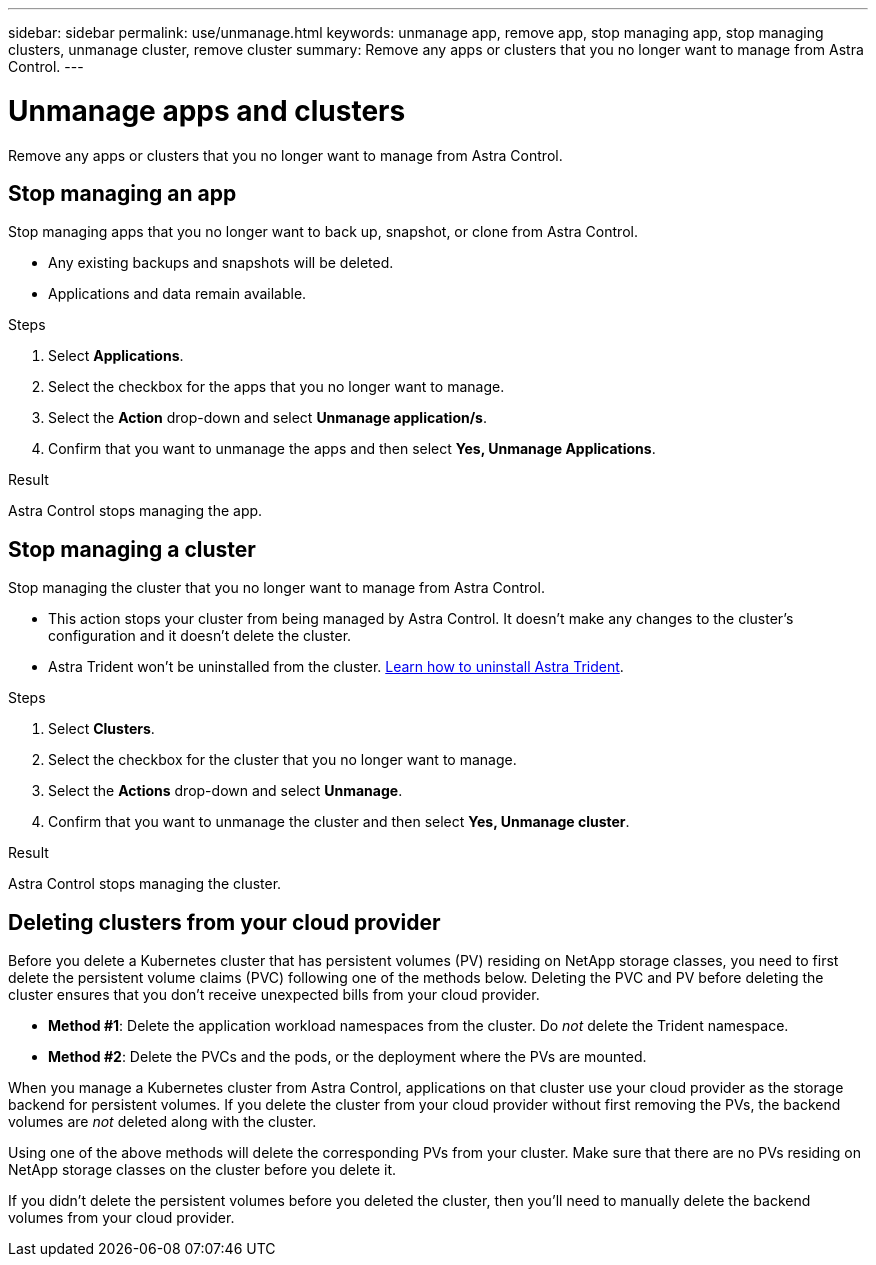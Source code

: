 ---
sidebar: sidebar
permalink: use/unmanage.html
keywords: unmanage app, remove app, stop managing app, stop managing clusters, unmanage cluster, remove cluster
summary: Remove any apps or clusters that you no longer want to manage from Astra Control.
---

= Unmanage apps and clusters
:hardbreaks:
:icons: font
:imagesdir: ../media/use/

Remove any apps or clusters that you no longer want to manage from Astra Control.

== Stop managing an app

Stop managing apps that you no longer want to back up, snapshot, or clone from Astra Control.

* Any existing backups and snapshots will be deleted.

* Applications and data remain available.

.Steps

. Select *Applications*.

. Select the checkbox for the apps that you no longer want to manage.

. Select the *Action* drop-down and select *Unmanage application/s*.

. Confirm that you want to unmanage the apps and then select *Yes, Unmanage Applications*.

.Result

Astra Control stops managing the app.

== Stop managing a cluster

Stop managing the cluster that you no longer want to manage from Astra Control.
ifdef::gcp[]
As a best practice, we recommend that you remove the cluster from Astra Control before you delete it through GCP.
endif::gcp[]

* This action stops your cluster from being managed by Astra Control. It doesn't make any changes to the cluster's configuration and it doesn't delete the cluster.

* Astra Trident won't be uninstalled from the cluster. https://docs.netapp.com/us-en/trident/trident-managing-k8s/uninstall-trident.html[Learn how to uninstall Astra Trident^].

.Steps

. Select *Clusters*.

. Select the checkbox for the cluster that you no longer want to manage.

. Select the *Actions* drop-down and select *Unmanage*.

. Confirm that you want to unmanage the cluster and then select *Yes, Unmanage cluster*.

.Result

Astra Control stops managing the cluster.

== Deleting clusters from your cloud provider

Before you delete a Kubernetes cluster that has persistent volumes (PV) residing on NetApp storage classes, you need to first delete the persistent volume claims (PVC) following one of the methods below. Deleting the PVC and PV before deleting the cluster ensures that you don’t receive unexpected bills from your cloud provider.

* *Method #1*: Delete the application workload namespaces from the cluster. Do _not_ delete the Trident namespace.
* *Method #2*: Delete the PVCs and the pods, or the deployment where the PVs are mounted.

When you manage a Kubernetes cluster from Astra Control, applications on that cluster use your cloud provider as the storage backend for persistent volumes. If you delete the cluster from your cloud provider without first removing the PVs, the backend volumes are _not_ deleted along with the cluster.

Using one of the above methods will delete the corresponding PVs from your cluster. Make sure that there are no PVs residing on NetApp storage classes on the cluster before you delete it.

If you didn’t delete the persistent volumes before you deleted the cluster, then you’ll need to manually delete the backend volumes from your cloud provider.
